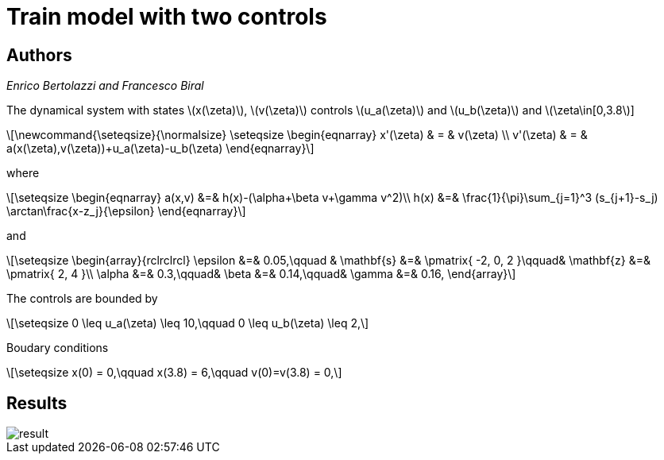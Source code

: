:stem: latexmath

Train model with two controls
==============================

Authors
-------
_Enrico Bertolazzi and Francesco Biral_

The dynamical system with states stem:[x(\zeta)], stem:[v(\zeta)]
controls stem:[u_a(\zeta)] and stem:[u_b(\zeta)] and
stem:[\zeta\in[0,3.8]]

[latexmath]
++++
\newcommand{\seteqsize}{\normalsize}
\seteqsize
\begin{eqnarray}
  x'(\zeta) & = & v(\zeta) \\
  v'(\zeta) & = & a(x(\zeta),v(\zeta))+u_a(\zeta)-u_b(\zeta)
\end{eqnarray}
++++

where

[latexmath]
++++
\seteqsize
\begin{eqnarray}
  a(x,v) &=& h(x)-(\alpha+\beta v+\gamma v^2)\\
  h(x)   &=& \frac{1}{\pi}\sum_{j=1}^3 (s_{j+1}-s_j)
  \arctan\frac{x-z_j}{\epsilon}
\end{eqnarray}
++++

and

[latexmath]
++++
\seteqsize
\begin{array}{rclrclrcl}
  \epsilon &=& 0.05,\qquad &
  \mathbf{s} &=& \pmatrix{ -2, 0, 2 }\qquad&
  \mathbf{z} &=& \pmatrix{ 2, 4 }\\
  \alpha &=& 0.3,\qquad&
  \beta  &=& 0.14,\qquad&
  \gamma &=& 0.16,
\end{array}
++++

The controls are bounded by

[latexmath]
++++
\seteqsize
  0 \leq u_a(\zeta) \leq 10,\qquad
  0 \leq u_b(\zeta) \leq 2,
++++

Boudary conditions

[latexmath]
++++
\seteqsize
x(0)   = 0,\qquad
x(3.8) = 6,\qquad
v(0)=v(3.8) = 0,
++++

Results
-------

image::result.png[]
